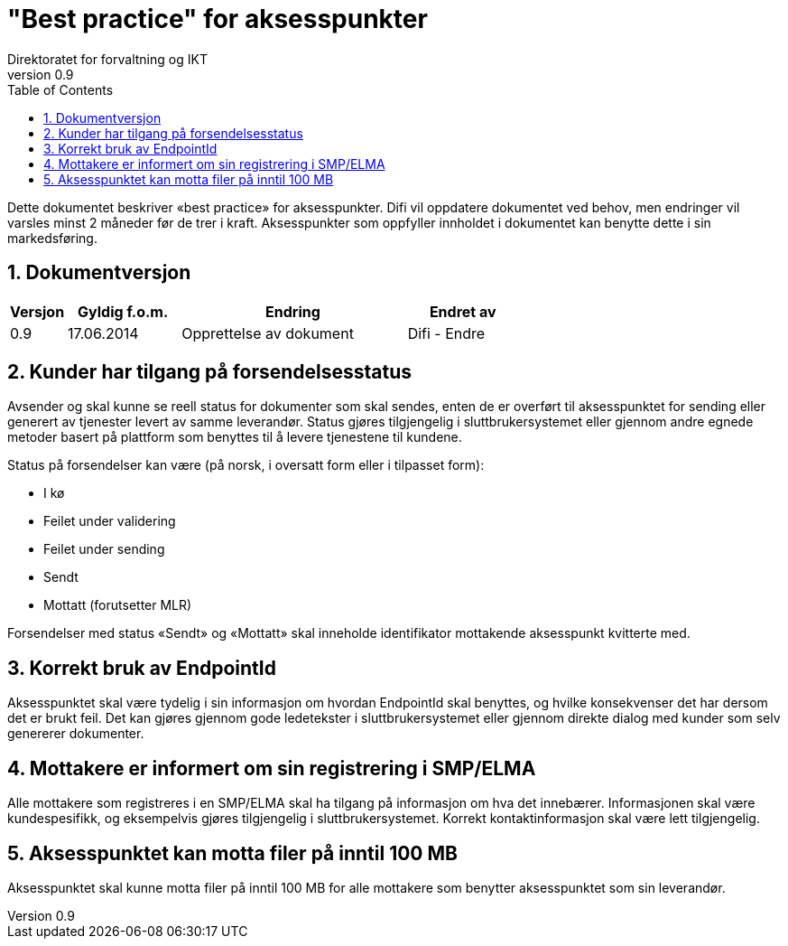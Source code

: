 = "Best practice" for aksesspunkter
Direktoratet for forvaltning og IKT
v0.9
:description: Dette dokumentet beskriver «best practice» for aksesspunkter.
:doctype: book
:icons: font
:toc: left
:toclevels: 2
// :source-highlighter: coderay
// :source-language: xml
:sectanchors:
:sectnums:

Dette dokumentet beskriver «best practice» for aksesspunkter. Difi vil oppdatere dokumentet ved
behov, men endringer vil varsles minst 2 måneder før de trer i kraft. Aksesspunkter som oppfyller
innholdet i dokumentet kan benytte dette i sin markedsføring.


== Dokumentversjon

[cols="1,2,4,2",options="header"]
|===
| Versjon | Gyldig f.o.m. | Endring | Endret av
| 0.9 | 17.06.2014 | Opprettelse av dokument | Difi - Endre
|===


== Kunder har tilgang på forsendelsesstatus

Avsender og skal kunne se reell status for dokumenter som skal sendes, enten de er overført til
aksesspunktet for sending eller generert av tjenester levert av samme leverandør. Status gjøres
tilgjengelig i sluttbrukersystemet eller gjennom andre egnede metoder basert på plattform som
benyttes til å levere tjenestene til kundene.

Status på forsendelser kan være (på norsk, i oversatt form eller i tilpasset form):

*  I kø
* Feilet under validering
* Feilet under sending
* Sendt
* Mottatt (forutsetter MLR)

Forsendelser med status «Sendt» og «Mottatt» skal inneholde identifikator mottakende aksesspunkt
kvitterte med.


== Korrekt bruk av EndpointId
Aksesspunktet skal være tydelig i sin informasjon om hvordan EndpointId skal benyttes, og hvilke
konsekvenser det har dersom det er brukt feil. Det kan gjøres gjennom gode ledetekster i
sluttbrukersystemet eller gjennom direkte dialog med kunder som selv genererer dokumenter.


== Mottakere er informert om sin registrering i SMP/ELMA

Alle mottakere som registreres i en SMP/ELMA skal ha tilgang på informasjon om hva det innebærer.
Informasjonen skal være kundespesifikk, og eksempelvis gjøres tilgjengelig i sluttbrukersystemet.
Korrekt kontaktinformasjon skal være lett tilgjengelig.


== Aksesspunktet kan motta filer på inntil 100 MB

Aksesspunktet skal kunne motta filer på inntil 100 MB for alle mottakere som benytter aksesspunktet
som sin leverandør.
